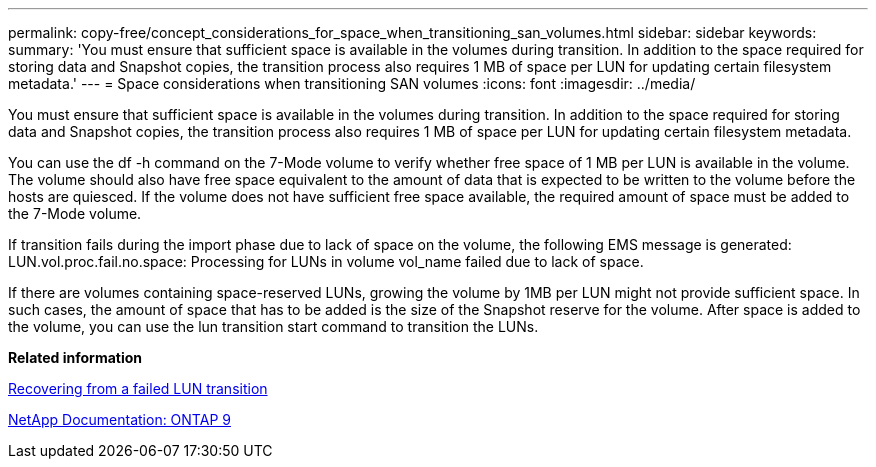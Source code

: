 ---
permalink: copy-free/concept_considerations_for_space_when_transitioning_san_volumes.html
sidebar: sidebar
keywords: 
summary: 'You must ensure that sufficient space is available in the volumes during transition. In addition to the space required for storing data and Snapshot copies, the transition process also requires 1 MB of space per LUN for updating certain filesystem metadata.'
---
= Space considerations when transitioning SAN volumes
:icons: font
:imagesdir: ../media/

[.lead]
You must ensure that sufficient space is available in the volumes during transition. In addition to the space required for storing data and Snapshot copies, the transition process also requires 1 MB of space per LUN for updating certain filesystem metadata.

You can use the df -h command on the 7-Mode volume to verify whether free space of 1 MB per LUN is available in the volume. The volume should also have free space equivalent to the amount of data that is expected to be written to the volume before the hosts are quiesced. If the volume does not have sufficient free space available, the required amount of space must be added to the 7-Mode volume.

If transition fails during the import phase due to lack of space on the volume, the following EMS message is generated: LUN.vol.proc.fail.no.space: Processing for LUNs in volume vol_name failed due to lack of space.

If there are volumes containing space-reserved LUNs, growing the volume by 1MB per LUN might not provide sufficient space. In such cases, the amount of space that has to be added is the size of the Snapshot reserve for the volume. After space is added to the volume, you can use the lun transition start command to transition the LUNs.

*Related information*

xref:task_recovering_from_a_failed_lun_transition.adoc[Recovering from a failed LUN transition]

http://docs.netapp.com/ontap-9/index.jsp[NetApp Documentation: ONTAP 9]
